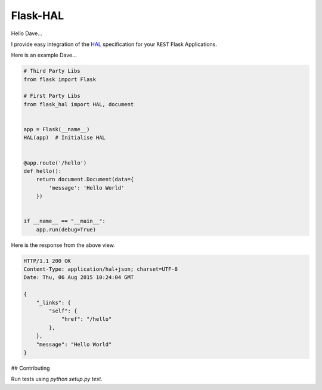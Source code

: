 Flask-HAL
=========

|circle| |downloads| |version| |license| |docs|

Hello Dave...

I provide easy integration of the  `HAL <https://tools.ietf.org/html/draft-kelly-json-hal-07>`_
specification for your ``REST`` Flask Applications.

Here is an example Dave...

.. sourcecode:: python

    # Third Party Libs
    from flask import Flask

    # First Party Libs
    from flask_hal import HAL, document


    app = Flask(__name__)
    HAL(app)  # Initialise HAL


    @app.route('/hello')
    def hello():
        return document.Document(data={
            'message': 'Hello World'
        })


    if __name__ == "__main__":
        app.run(debug=True)

Here is the response from the above view.

.. sourcecode:: http

    HTTP/1.1 200 OK
    Content-Type: application/hal+json; charset=UTF-8
    Date: Thu, 06 Aug 2015 10:24:04 GMT

    {
        "_links": {
            "self": {
                "href": "/hello"
            },
        },
        "message": "Hello World"
    }

## Contributing

Run tests using `python setup.py test`.

.. |circle| image:: https://img.shields.io/circleci/project/thisissoon/Flask-HAL.svg
    :target: https://circleci.com/gh/thisissoon/Flask-HAL

.. |downloads| image:: http://img.shields.io/pypi/dm/Flask-HAL.svg
    :target: https://pypi.python.org/pypi/Flask-HAL

.. |version| image:: http://img.shields.io/pypi/v/Flask-HAL.svg
    :target: https://pypi.python.org/pypi/Flask-HAL

.. |license| image:: http://img.shields.io/pypi/l/Flask-HAL.svg
    :target: https://pypi.python.org/pypi/Flask-HAL

.. |docs| image:: https://img.shields.io/badge/documentation-latest-blue.svg
    :target: http://flask-hal.soon.build/en/latest/
